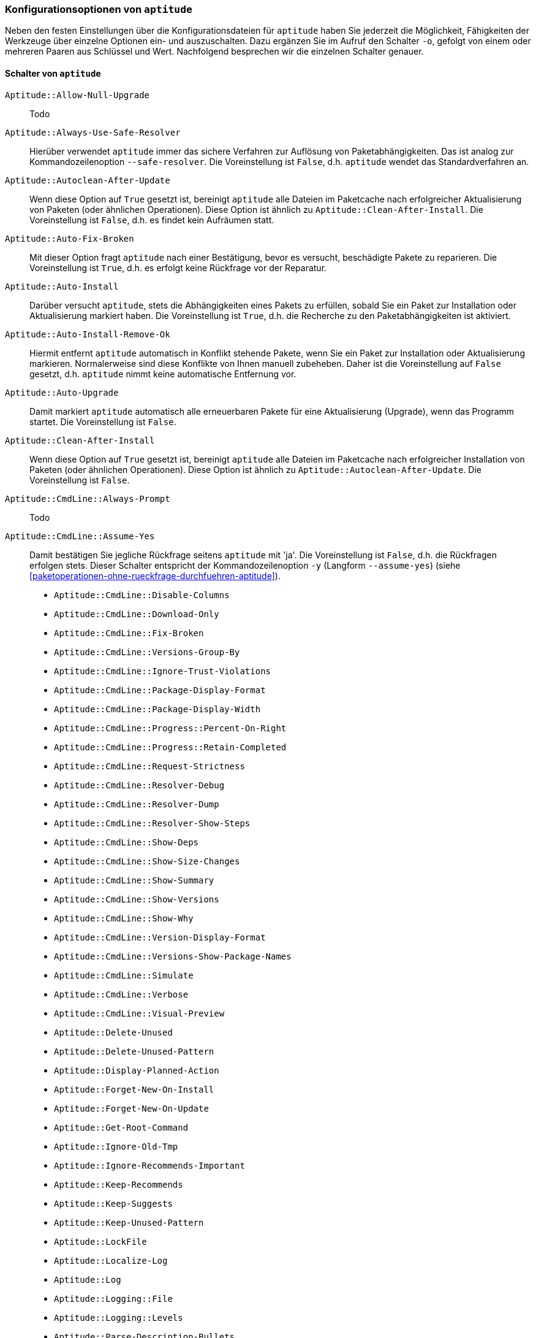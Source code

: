 // Datei: ./praxis/apt-und-aptitude-auf-die-eigenen-beduerfnisse-anpassen/konfigurationsoptionen-von-aptitude.adoc

// Baustelle: Notizen

[[konfigurationsoptionen-von-aptitude]]
=== Konfigurationsoptionen von `aptitude` ===

// Stichworte für den Index
(((aptitude, -o)))
(((Aptitude, Konfigurationsoptionen)))
Neben den festen Einstellungen über die Konfigurationsdateien für 
`aptitude` haben Sie jederzeit die Möglichkeit, Fähigkeiten der Werkzeuge 
über einzelne Optionen ein- und auszuschalten. Dazu ergänzen Sie im Aufruf 
den Schalter `-o`, gefolgt von einem oder mehreren Paaren aus Schlüssel 
und Wert. Nachfolgend besprechen wir die einzelnen Schalter genauer.

[[konfigurationsoptionen-von-aptitude-schalter]]
==== Schalter von `aptitude` ====

// Stichworte für den Index
(((aptitude, --safe-resolver)))
(((aptitude, -s)))
(((aptitude, --simulate)))

`Aptitude::Allow-Null-Upgrade` :: Todo

`Aptitude::Always-Use-Safe-Resolver` :: Hierüber verwendet `aptitude` immer 
das sichere Verfahren zur Auflösung von Paketabhängigkeiten. Das ist analog
zur Kommandozeilenoption `--safe-resolver`. Die Voreinstellung ist `False`, 
d.h. `aptitude` wendet das Standardverfahren an.

`Aptitude::Autoclean-After-Update` :: Wenn diese Option auf `True` gesetzt 
ist, bereinigt `aptitude` alle Dateien im Paketcache nach erfolgreicher 
Aktualisierung von Paketen (oder ähnlichen Operationen). Diese Option ist 
ähnlich zu `Aptitude::Clean-After-Install`. Die Voreinstellung ist `False`, 
d.h. es findet kein Aufräumen statt.

`Aptitude::Auto-Fix-Broken` :: Mit dieser Option fragt `aptitude` nach 
einer Bestätigung, bevor es versucht, beschädigte Pakete zu reparieren. 
Die Voreinstellung ist `True`, d.h. es erfolgt keine Rückfrage vor der 
Reparatur.

`Aptitude::Auto-Install` :: Darüber versucht `aptitude`, stets die 
Abhängigkeiten eines Pakets zu erfüllen, sobald Sie ein Paket zur 
Installation oder Aktualisierung markiert haben. Die Voreinstellung ist 
`True`, d.h. die Recherche zu den Paketabhängigkeiten ist aktiviert.

`Aptitude::Auto-Install-Remove-Ok` :: Hiermit entfernt `aptitude` 
automatisch in Konflikt stehende Pakete, wenn Sie ein Paket zur 
Installation oder Aktualisierung markieren. Normalerweise sind diese
Konflikte von Ihnen manuell zubeheben. Daher ist die Voreinstellung auf 
`False` gesetzt, d.h. `aptitude` nimmt keine automatische Entfernung vor.

`Aptitude::Auto-Upgrade` :: Damit markiert `aptitude` automatisch alle 
erneuerbaren Pakete für eine Aktualisierung (Upgrade), wenn das Programm 
startet. Die Voreinstellung ist `False`.

`Aptitude::Clean-After-Install` :: Wenn diese Option auf `True` gesetzt
ist, bereinigt `aptitude` alle Dateien im Paketcache nach erfolgreicher 
Installation von Paketen (oder ähnlichen Operationen). Diese Option ist 
ähnlich zu `Aptitude::Autoclean-After-Update`. Die Voreinstellung ist 
`False`.

`Aptitude::CmdLine::Always-Prompt` :: Todo

// Stichworte für den Index
(((aptitude, -y)))
(((aptitude, --assume-yes)))

`Aptitude::CmdLine::Assume-Yes` :: Damit bestätigen Sie jegliche Rückfrage
 seitens `aptitude` mit 'ja'. Die Voreinstellung ist `False`, d.h. die 
 Rückfragen erfolgen stets. Dieser Schalter entspricht der 
 Kommandozeilenoption `-y` (Langform `--assume-yes`) (siehe 
 <<paketoperationen-ohne-rueckfrage-durchfuehren-aptitude>>).

* `Aptitude::CmdLine::Disable-Columns`

* `Aptitude::CmdLine::Download-Only`

* `Aptitude::CmdLine::Fix-Broken`

* `Aptitude::CmdLine::Versions-Group-By`

* `Aptitude::CmdLine::Ignore-Trust-Violations`

* `Aptitude::CmdLine::Package-Display-Format`

* `Aptitude::CmdLine::Package-Display-Width`

* `Aptitude::CmdLine::Progress::Percent-On-Right`

* `Aptitude::CmdLine::Progress::Retain-Completed`

* `Aptitude::CmdLine::Request-Strictness`

* `Aptitude::CmdLine::Resolver-Debug`

* `Aptitude::CmdLine::Resolver-Dump`

* `Aptitude::CmdLine::Resolver-Show-Steps`

* `Aptitude::CmdLine::Show-Deps`

* `Aptitude::CmdLine::Show-Size-Changes`

* `Aptitude::CmdLine::Show-Summary`

* `Aptitude::CmdLine::Show-Versions`

* `Aptitude::CmdLine::Show-Why`

* `Aptitude::CmdLine::Version-Display-Format`

* `Aptitude::CmdLine::Versions-Show-Package-Names`

* `Aptitude::CmdLine::Simulate`

* `Aptitude::CmdLine::Verbose`

* `Aptitude::CmdLine::Visual-Preview`

* `Aptitude::Delete-Unused`

* `Aptitude::Delete-Unused-Pattern`

* `Aptitude::Display-Planned-Action`

* `Aptitude::Forget-New-On-Install`

* `Aptitude::Forget-New-On-Update`

* `Aptitude::Get-Root-Command`

* `Aptitude::Ignore-Old-Tmp`

* `Aptitude::Ignore-Recommends-Important`

* `Aptitude::Keep-Recommends`

* `Aptitude::Keep-Suggests`

* `Aptitude::Keep-Unused-Pattern`

* `Aptitude::LockFile`

* `Aptitude::Localize-Log`

* `Aptitude::Log`

* `Aptitude::Logging::File`

* `Aptitude::Logging::Levels`

* `Aptitude::Parse-Description-Bullets`

* `Aptitude::Pkg-Display-Limit`

* `Aptitude::ProblemResolver::Allow-Break-Holds`

* `Aptitude::ProblemResolver::BreakHoldScore`

* `Aptitude::ProblemResolver::Break-Hold-Level`

* `Aptitude::ProblemResolver::BrokenScore`

* `Aptitude::ProblemResolver::CancelRemovalScore`

* `Aptitude::ProblemResolver::DefaultResolutionScore`

* `Aptitude::ProblemResolver::Discard-Null-Solution`

* `Aptitude::ProblemResolver::EssentialRemoveScore`

* `Aptitude::ProblemResolver::Remove-Essential-Level`

* `Aptitude::ProblemResolver::ExtraScore`

* `Aptitude::ProblemResolver::FullReplacementScore`

* `Aptitude::ProblemResolver::FutureHorizon`

* `Aptitude::ProblemResolver::Hints`

* `Aptitude::ProblemResolver::ImportantScore`

* `Aptitude::ProblemResolver::Infinity`

* `Aptitude::ProblemResolver::InstallScore`

* `Aptitude::ProblemResolver::Keep-All-Level`

* `Aptitude::ProblemResolver::KeepScore`

* `Aptitude::ProblemResolver::NonDefaultScore`

* `Aptitude::ProblemResolver::Non-Default-Level`

* `Aptitude::ProblemResolver::OptionalScore`

* `Aptitude::ProblemResolver::PreserveAutoScore`

* `Aptitude::ProblemResolver::PreserveManualScore`

* `Aptitude::ProblemResolver::RemoveObsoleteScore`

* `Aptitude::ProblemResolver::RemoveScore`

* `Aptitude::ProblemResolver::Remove-Level`

* `Aptitude::ProblemResolver::RequiredScore`

* `Aptitude::ProblemResolver::ResolutionScore`

* `Aptitude::ProblemResolver::Safe-Level`

* `Aptitude::ProblemResolver::SolutionCost`

* `Aptitude::ProblemResolver::StandardScore`

* `Aptitude::ProblemResolver::StepLimit`

* `Aptitude::ProblemResolver::StepScore`

* `Aptitude::ProblemResolver::Trace-Directory`

* `Aptitude::ProblemResolver::Trace-File`

* `Aptitude::ProblemResolver::UndoFullReplacementScore`

* `Aptitude::ProblemResolver::UnfixedSoftScore`

* `Aptitude::ProblemResolver::UpgradeScore`

* `Aptitude::Purge-Unused`

* `Aptitude::Recommends-Important`

* `Aptitude::Safe-Resolver::No-New-Installs`

* `Aptitude::Safe-Resolver::No-New-Upgrades`

* `Aptitude::Safe-Resolver::Show-Resolver-Actions`

* `Aptitude::Screenshot::IncrementalLoadLimit`

* `Aptitude::Screenshot::Cache-Max` 

* `Aptitude::Sections::Descriptions`

* `Aptitude::Sections::Top-Sections`

`Aptitude::Simulate` :: Hierüber simuliert `aptitude` die Änderungen im 
Paketbestand, die stattfinden würden, ohne diese tatsächlich anzuwenden. 
Diese Konfigurationsoption entspricht der Aufrufoption `-s` (Langform 
`--simulate`). Die Voreinstellung ist `False` für 'keine Simulation'.

* `Aptitude::Spin-Interval`

* `Aptitude::Suggests-Important`

* `Aptitude::Suppress-Read-Only-Warning`

`Aptitude::Theme` :: Legt das Farbschema fest, welches `aptitude` zur 
Darstellung der einzelnen Elemente in seiner Bedienoberfläche (TUI) 
benutzen soll (siehe dazu <<aptitude-farbschema-anpassen>>).

* `Aptitude::Track-Dselect-State`

* `Aptitude::UI::Advance-On-Action`

* `Aptitude::UI::Auto-Show-Reasons`

* `Aptitude::UI::Default-Grouping`

* `Aptitude::UI::Default-Package-View`

* `Aptitude::UI::Default-Preview-Grouping`

* `Aptitude::UI::Default-Sorting`

* `Aptitude::UI::Description-Visible-By-Default`

* `Aptitude::UI::Exit-On-Last-Close`

* `Aptitude::UI::Fill-Text`

* `Aptitude::UI::Flat-View-As-First-View`

* Aptitude::UI::HelpBar

* Aptitude::UI::Incremental-Search

* Aptitude::UI::InfoAreaTabs

* Aptitude::UI::Keybindings

* Aptitude::UI::Menubar-Autohide

* Aptitude::UI::Minibuf-Download-Bar

* Aptitude::UI::Minibuf-Prompts

* Aptitude::UI::New-Package-Commands

* Aptitude::UI::Package-Display-Format

* Aptitude::UI::Package-Header-Format

* Aptitude::UI::Package-Status-Format

* Aptitude::UI::Pause-After-Download

* Aptitude::UI::Preview-Limit

* Aptitude::UI::Prompt-On-Exit

`Aptitude::UI::Styles` :: Mit diesen Angaben legen Sie fest, welchen Stil 
die Textoberfläche von `aptitude` benutzt, um die einzelnen 
Informationsblöcke darzustellen (siehe 
<<aptitude-farbschema-anpassen-strukturelemente>>).

* `Aptitude::UI::ViewTabs`

* `Aptitude::Warn-Not-Root`

* `DebTags::Vocabulary`

* `Dir::Aptitude::state`

`Quiet` :: Diese Variable legt fest, wie 'gesprächig' `aptitude` beim 
Aufruf über die Kommandozeile ist. Der Wert der Voreinstellung ist 0. Je 
höher der Wert ist, umso mehr Informationen zum Fortschritt der 
Bearbeitung zeigt `aptitude` an.

[[konfigurationsoptionen-von-aptitude-beispiele]]
==== Beispielaufrufe für die Kommandozeile ====

* Todo

// Datei (Ende): ./praxis/apt-und-aptitude-auf-die-eigenen-beduerfnisse-anpassen/konfigurationsoptionen-von-aptitude.adoc
